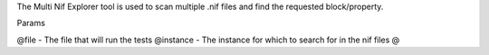 The Multi Nif Explorer tool is used to scan multiple .nif files and find the requested block/property.

Params

@file - The file that will run the tests
@instance - The instance for which to search for in the nif files
@